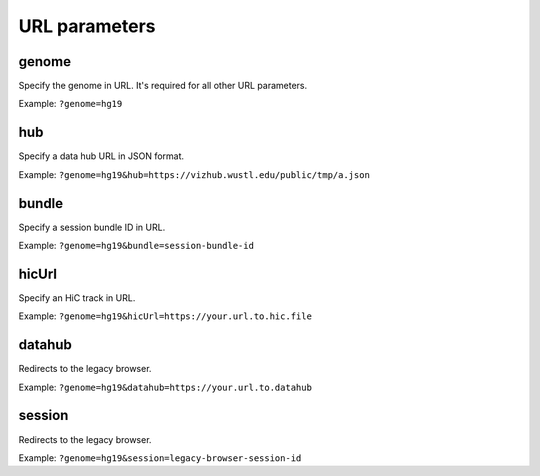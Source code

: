 URL parameters
==============

genome
-------

Specify the genome in URL. It's required for all other URL parameters.

Example: ``?genome=hg19``

hub
----

Specify a data hub URL in JSON format.

Example: ``?genome=hg19&hub=https://vizhub.wustl.edu/public/tmp/a.json``

bundle
-------

Specify a session bundle ID in URL.

Example: ``?genome=hg19&bundle=session-bundle-id``

hicUrl
-------

Specify an HiC track in URL.

Example: ``?genome=hg19&hicUrl=https://your.url.to.hic.file``

datahub
--------

Redirects to the legacy browser.

Example: ``?genome=hg19&datahub=https://your.url.to.datahub``

session
--------

Redirects to the legacy browser.

Example: ``?genome=hg19&session=legacy-browser-session-id``
